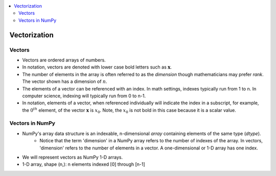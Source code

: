 .. _ml_vectors:

.. contents::
    :local:
    :depth: 2

Vectorization
=============


Vectors
-------

* Vectors are ordered arrays of numbers. 
* In notation, vectors are denoted with lower case bold letters such as :math:`\mathbf{x}`.
* The number of elements in the array is often referred to as the *dimension* though mathematicians may prefer *rank*. The vector shown has a dimension of :math:`n`. 
* The elements of a vector can be referenced with an index. In math settings, indexes typically run from 1 to n. In computer science, indexing will typically run from 0 to n-1.
* In notation, elements of a vector, when referenced individually will indicate the index in a subscript, for example, the :math:`0^{th}` element, of the vector :math:`\mathbf{x}` is :math:`x_0`. Note, the :math:`x_0` is not bold in this case because it is a scalar value.  

.. image:: images/ch2/ch2-vectors.png
    :align: center

Vectors in NumPy
----------------

* NumPy's array data structure is an indexable, n-dimensional *array* containing elements of the same type (`dtype`).
    - Notice that the term 'dimension' in a NumPy array refers to the number of indexes of the array. In vectors, 'dimension' refers to the number of elements in a vector. A one-dimensional or 1-D array has one index. 
* We will represent vectors as NumPy 1-D arrays. 
* 1-D array, shape (n,): n elements indexed [0] through [n-1]